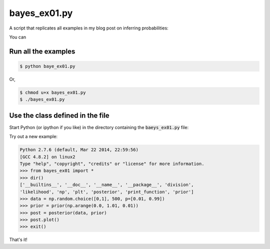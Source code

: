 bayes_ex01.py
=============

A script that replicates all examples in my blog post on inferring
probabilities:

You can

Run all the examples
--------------------

.. code:: bash

    $ python baye_ex01.py

Or, 

.. code:: bash

    $ chmod u+x bayes_ex01.py
    $ ./bayes_ex01.py

Use the class defined in the file
---------------------------------

Start Python (or ipython if you like) in the directory containing the
:code:`baeys_ex01.py` file:

.. node:: bash

    $ python

Try out a new example:

.. code:: python

    Python 2.7.6 (default, Mar 22 2014, 22:59:56) 
    [GCC 4.8.2] on linux2
    Type "help", "copyright", "credits" or "license" for more information.
    >>> from bayes_ex01 import *
    >>> dir()
    ['__builtins__', '__doc__', '__name__', '__package__', 'division',
    'likelihood', 'np', 'plt', 'posterior', 'print_function', 'prior']
    >>> data = np.random.choice([0,1], 500, p=[0.01, 0.99])
    >>> prior = prior(np.arange(0.0, 1.01, 0.01))
    >>> post = posterior(data, prior)
    >>> post.plot()
    >>> exit()

That's it!

